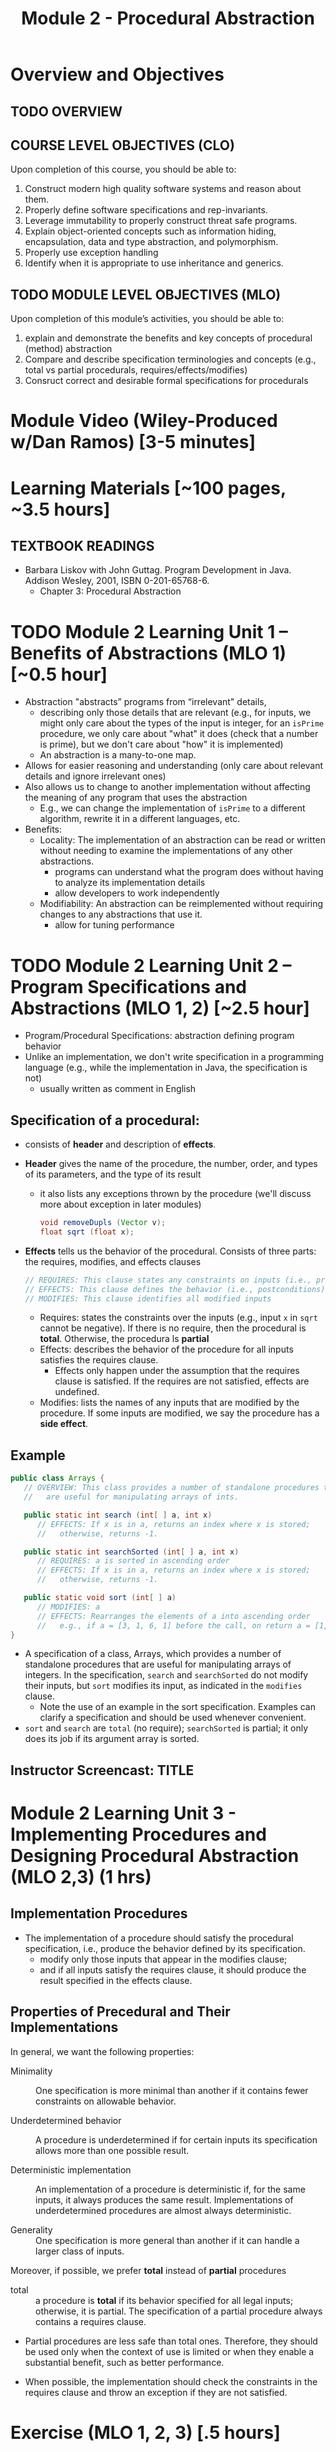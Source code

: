 #+TITLE: Module 2 - Procedural Abstraction

#+HTML_HEAD: <link rel="stylesheet" href="https://dynaroars.github.io/files/org.css">

* Overview and Objectives 
** TODO OVERVIEW 

** COURSE LEVEL OBJECTIVES (CLO) 
Upon completion of this course, you should be able to:

1. Construct modern high quality software systems and reason about them. 
2. Properly define software specifications and rep-invariants. 
3. Leverage immutability to properly construct threat safe programs. 
4. Explain object-oriented concepts such as information hiding, encapsulation, data and type abstraction, and polymorphism. 
5. Properly use exception handling 
6. Identify when it is appropriate to use inheritance and generics.  
 
** TODO MODULE LEVEL OBJECTIVES (MLO) 
Upon completion of this module’s activities, you should be able to: 
1. explain and demonstrate the benefits and key concepts of procedural (method) abstraction
2. Compare and describe specification terminologies and concepts (e.g., total vs partial procedurals, requires/effects/modifies)
3. Consruct correct and desirable formal specifications for procedurals

* Module Video (Wiley-Produced w/Dan Ramos) [3-5 minutes]
#+begin_comment
#+end_comment
  

* Learning Materials [~100 pages, ~3.5 hours]
** TEXTBOOK READINGS
- Barbara Liskov with John Guttag. Program Development in Java. Addison Wesley, 2001, ISBN 0-201-65768-6. 
  - Chapter 3: Procedural Abstraction
  

* TODO Module 2 Learning Unit 1 – Benefits of Abstractions (MLO 1) [~0.5 hour]

- Abstraction "abstracts” programs from “irrelevant" details,
  - describing only those details that are relevant (e.g., for inputs, we might only care about the types of the input is integer, for an =isPrime= procedure, we only care about "what" it does (check that a number is prime), but we don't care about "how" it is implemented)
  - An abstraction is a many-to-one map.

- Allows for easier reasoning and understanding (only care about relevant details and ignore irrelevant ones)    
- Also allows us to change to another implementation without affecting the meaning of any program that uses the abstraction
  - E.g., we can change the implementation of =isPrime= to a different algorithm, rewrite it in a different languages, etc.


- Benefits:
  -  Locality: The implementation of an abstraction can be read or written without needing to examine the implementations of any other abstractions.
    - programs can understand what the program does without having to analyze its implementation details
    - allow developers to work independently
  - Modifiability: An abstraction can be reimplemented without requiring changes to any abstractions that use it.
    - allow for tuning performance
      


* TODO Module 2 Learning Unit 2 – Program Specifications and Abstractions (MLO 1, 2) [~2.5 hour]

- Program/Procedural Specifications: abstraction defining program behavior
- Unlike an implementation, we don't write specification in a programming language (e.g., while the implementation in Java, the specification is not)
  - usually written as comment in English

** Specification of a procedural:
- consists of *header* and description of *effects*.
- *Header* gives the name of the procedure, the number, order, and types of its parameters, and the type of its result
  - it also lists any exceptions thrown by the procedure (we'll discuss more about exception in later modules)
  #+begin_src java
  void removeDupls (Vector v);
  float sqrt (float x);
  #+end_src
- *Effects* tells us the behavior of the procedural. Consists of three parts: the requires, modifies, and effects clauses
  #+begin_src java
    // REQUIRES: This clause states any constraints on inputs (i.e., preconditions)
    // EFFECTS: This clause defines the behavior (i.e., postconditions)    
    // MODIFIES: This clause identifies all modified inputs
  #+end_src
  
  - Requires: states the constraints over the inputs (e.g., input =x= in =sqrt= cannot be negative).  If there is no require, then the procedural is *total*.  Otherwise, the procedura ls *partial*
  - Effects: describes the behavior of the procedure for all inputs satisfies the requires clause.
    - Effects only happen under the assumption that the requires clause is satisfied.  If the requires are not satisfied, effects are undefined.
  - Modifies: lists the names of any inputs that are modified by the procedure. If some inputs are modified, we say the procedure has a *side effect*.

** Example
#+begin_src java
   public class Arrays {
      // OVERVIEW: This class provides a number of standalone procedures that
      //   are useful for manipulating arrays of ints.
   
      public static int search (int[ ] a, int x)
         // EFFECTS: If x is in a, returns an index where x is stored;
         //   otherwise, returns -1.
   
      public static int searchSorted (int[ ] a, int x)
         // REQUIRES: a is sorted in ascending order
         // EFFECTS: If x is in a, returns an index where x is stored;
         //   otherwise, returns -1.
   
      public static void sort (int[ ] a)
         // MODIFIES: a
         // EFFECTS: Rearranges the elements of a into ascending order
         //   e.g., if a = [3, 1, 6, 1] before the call, on return a = [1, 1, 3, 6].
   }
#+end_src
- A specification of a class, Arrays, which provides a number of standalone procedures that are useful for manipulating arrays of integers. In the specification, =search= and =searchSorted= do not modify their inputs, but =sort= modifies its input, as indicated in the =modifies= clause.
  - Note the use of an example in the sort specification. Examples can clarify a specification and should be used whenever convenient.
- =sort= and =search= are =total= (no require); =searchSorted=  is partial; it only does its job if its argument array is sorted.


** Instructor Screencast: TITLE

* Module 2 Learning Unit 3 - Implementing Procedures and Designing Procedural Abstraction (MLO 2,3) (1 hrs) 

** Implementation Procedures
- The implementation of a procedure should satisfy the procedural specification, i.e., produce the behavior defined by its specification.
  - modify only those inputs that appear in the modifies clause;
  - and if all inputs satisfy the requires clause, it should produce the result specified in the effects clause.

** Properties of Precedural and Their Implementations

In general, we want the following properties:

- Minimality :: One specification is more minimal than another if it contains fewer constraints on allowable behavior.

- Underdetermined behavior :: A procedure is underdetermined if for certain inputs its specification allows more than one possible result.

- Deterministic implementation :: An implementation of a procedure is deterministic if, for the same inputs, it always produces the same result. Implementations of underdetermined procedures are almost always deterministic.

- Generality :: One specification is more general than another if it can handle a larger class of inputs.

Moreover, if possible, we prefer *total* instead of *partial* procedures

- total :: a procedure is  *total*  if its behavior specified for all legal inputs; otherwise, it is partial. The specification of a partial procedure always contains a requires clause.

- Partial procedures are less safe than total ones. Therefore, they should be used only when the context of use is limited or when they enable a substantial benefit, such as better performance.

- When possible, the implementation should check the constraints in the requires clause and throw an exception if they are not satisfied.


* Exercise (MLO 1, 2, 3) [.5 hours] 
   Consider the following implementation:

   #+begin_src java

     public static List<Integer> tail (List<Integer> list) {

         // REQUIRES/PRECONDS: ???
         // EFFECTS/POSTCONDS:  ???

         List<Integer> result = new ArrayList<Integer>(list);
         result.remove(0);
         return result;
     }
   #+end_src

   Hint: also look at the Javadoc (for remove)
   
   1. What does the /implementation/ of =tail= do in each of the following cases? How do you know: Running the code or reading an API description?
      - =list = null=
      - =list = []=
      - =list = [1]=
      - =list = [1, 2, 3]=
        #+begin_comment
        - =list = null=   returns NPE, from the docs for remove
        - =list = []=   returns IOBE,  from the docs for ArrayList constructor
        - =list = [1]=   happy path, return []
        - =list = [1, 2, 3]=  happy path, return [2, 3]
        #+end_comment
        
   1. Write a *partial* specification that matches the "happy path" part of the implementation's behavior (happy path:  normal execution, no exception or crashing or something unexpected).
      #+begin_comment
      Requires:  non-empty and non-null list 
      Effects: removes first element of the list and returns the rest (tail)
      #+end_comment
   1. Rewrite the specification to be *total*. Use exceptions if needed.
      #+begin_comment
      Requires:  nothing
      Effects: removes first element of the list and returns the rest (tail); throws NPE if list is null and IOBE if list is empty
      #+end_comment
   1. The resulting specification might have a problem. What is it? (hint: specification should be more general and not tied to the implementation)
      #+begin_comment
      should return IllegalArgumentException instead of IndexOfOfBound (which is tied into this specific implementation).
      #+end_comment
   1. /Rewrite/ the specification to address this problem. /Rewrite/ the code to match the new specification.
      #+begin_comment
      Requires:  nothing
      Effects: removes first element of the list and returns the rest (tail); throws NPE if list is null and IAE (illegal argument exception) if list is empty

      if (list.size() == 0) throw IAE
      // no need null checking as the remove(0) will throw that


      Also, possible to do if list is [], return [],  but then needs to update the contract.  In general, as long as you satisfy the contract, you're fine.
      #+end_comment

* Exercise (MLO 1, 2, 3) [.5 hours]
Understanding Contracts

   Consider the 3 methods =hasNext= , =next=, and =remove= in the Java [[https://docs.oracle.com/javase/7/docs/api/java/util/Iterator.html][Iterator]] interface:
   
   - For each method, identify all preconditions and postconditions.
   - For each precondition, identify a specific input that violates the precondition.
   - For each postcondition, identify an input specific to that postcondition.

*** Instructor Screencast: TITLE 
*** Interactive Element: TITLE 
*** Instructor Screencast: TITLE 
Link to MP4 File 

* Module 2 Assignment – (MLO 1, 2) [~2 hours]  
 
** Purpose 
For this assignment, you'll build a /very/ small piece of Java for a contract with preconditions, transform the contract so that all preconditions become postconditions (i.e., make it a /total/ contract), and then re-implement appropriately.


** Instructions

    - Consider a method that calculates the number of months needed to pay off a loan of a given size at a fixed /annual/ interest rate and a fixed /monthly/ payment. For instance, a $100,000 loan at an 8% annual rate would take 166 months to discharge at a monthly payment of $1,000, and 141 months to discharge at a monthly payment of $1,100. (In both of these cases, the final payment is smaller than the others; I rounded 165.34 up to 166 and 140.20 up to 141.) Continuing the example, the loan would never be paid off at a monthly payment of $100, since the principal would grow rather than shrink.

    Define a Java class called =Loan=. In that class, write a method that satisfies the following specification:

    #+begin_src java
      /*
        @param principal:  Amount of the initial principal
        @param rate:       Annual interest rate  (8% rate expressed as rate = 0.08)
        @param payment:    Amount of the monthly payment
      ,*/
      public static int months (int principal, double rate, int payment)
      // Requires: principal, rate, and payment all positive and payment is sufficiently large to drive the principal to zero.
      // Effects:  return the number of months required to pay off the principal
    #+end_src


    Note that the precondition is quite strong, which makes implementing the method easy. You should use double precision arithmetic internally, but the final result is an integer, not a floating point value. The key step in your calculation is to change the principal on each iteration with the following formula (which amounts to monthly compounding):

    #+begin_src java
      newPrincipal = oldPrincipal * (1 + monthlyInterestRate) - payment;
    #+end_src


    The variable names here are explanatory, not required. You may want to use different variables, which is fine.

    *To make sure you understand the point about preconditions, your code is required to be minimal. Specifically, if it possible to delete parts of your implementation and still have it satisfy the requirements, you'll earn less than full credit.*

    - Now modify =months= so that it handles *all* of its preconditions with exceptions. Use the standard exceptions recommended by Bloch. Document this with a revised contract. You can use JavaDoc or you can simply identify the postconditions.


** Deliverable 
- Submit a =.java= file for your implementation. 

- /Grading Criteria/: 
    - Adherence to instructions.
    - Minimal implementation.
    - Preconditions are correctly converted to exceptions.
    - Syntax: Java compiles and runs.
      
** Due Date 
Your assignment is due by Sunday 11:59 PM, ET. 

* TODO Module 1 Quiz (MLO 1, 2) [~.5 hour] 
 
** Purpose 
Quizzes in this course give you an opportunity to demonstrate your knowledge of the subject material. 

** Instructions 
Specify and implement a procedure =isPrime= that determines whether an integer is prime.

The quiz is 30 minutes in length. 
The quiz is closed-book.

** Deliverable 
Use the link above to take the quiz.

** Due Date 
Your quiz submission is due by Sunday 11:59 PM, ET. 

 

